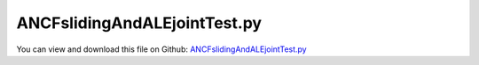
.. _testmodels-ancfslidingandalejointtest:

*****************************
ANCFslidingAndALEjointTest.py
*****************************

You can view and download this file on Github: `ANCFslidingAndALEjointTest.py <https://github.com/jgerstmayr/EXUDYN/tree/master/main/pythonDev/TestModels/ANCFslidingAndALEjointTest.py>`_

.. code-block:: python
   :linenos:

   #+++++++++++++++++++++++++++++++++++++++++++++++++++++++++++++++++++++++++++++
   # This is an EXUDYN example
   #
   # Details:  Test model for rigid bodies sliding on cables
   #
   # Author:   Andreas ZwÃ¶lfer, Johannes Gerstmayr
   # Date:     2019-12-18
   #
   # Copyright:This file is part of Exudyn. Exudyn is free software. You can redistribute it and/or modify it under the terms of the Exudyn license. See 'LICENSE.txt' for more details.
   #
   #+++++++++++++++++++++++++++++++++++++++++++++++++++++++++++++++++++++++++++++
   
   import exudyn as exu
   from exudyn.utilities import * #includes itemInterface and rigidBodyUtilities
   import exudyn.graphics as graphics #only import if it does not conflict
   
   useGraphics = True #without test
   #+++++++++++++++++++++++++++++++++++++++++++++++++++++++++++
   #you can erase the following lines and all exudynTestGlobals related operations if this is not intended to be used as TestModel:
   try: #only if called from test suite
       from modelUnitTests import exudynTestGlobals #for globally storing test results
       useGraphics = exudynTestGlobals.useGraphics
   except:
       class ExudynTestGlobals:
           pass
       exudynTestGlobals = ExudynTestGlobals()
   #+++++++++++++++++++++++++++++++++++++++++++++++++++++++++++
   
   SC = exu.SystemContainer()
   mbs = SC.AddSystem()
   
   
   ##################################################################################################################################################################
   def AddBodyWithSlidingJoints(mbs,xPositionOfFirstNodes=0,referencePositionOfBodyAlongCable=0,gravityFieldConstant=0):
   
       a = 0.8*2     #y-dim/2 of Body
       b = 0.02    #x-dim/2 of Body
       massRigid = 5000 #moving mass
       inertiaRigid = massRigid/12*(2*a)**2
       #rigid body which slides:
       graphicsRigid1 = GraphicsDataRectangle(-b,-a,b,a) #drawing of rigid body
       yCOM = a    #COM distance to attachment point on suspension rope; in vertical direction      
       
       nRigid = mbs.AddNode(Rigid2D(referenceCoordinates=[xPositionOfFirstNodes+referencePositionOfBodyAlongCable,-yCOM,0]));
       oRigid = mbs.AddObject(RigidBody2D(physicsMass=massRigid, physicsInertia=inertiaRigid,nodeNumber=nRigid,visualization=VObjectRigidBody2D(graphicsData= [graphicsRigid1])))  
       markerRigidTop=mbs.AddMarker(MarkerBodyPosition(bodyNumber=oRigid, localPosition=[0.,yCOM,0.])) #support point
       markerRigidTopAle = mbs.AddMarker(MarkerBodyPosition(bodyNumber=oRigid, localPosition=[0.,yCOM-offset,0.])) #support point
       
       if gravityFieldConstant:
           mR2 = mbs.AddMarker(MarkerBodyPosition(bodyNumber=oRigid, localPosition=[ 0.,0.,0.])) #center of mass (for load)
           mbs.AddLoad(Force(markerNumber=mR2, loadVector=[0,-massRigid*gravityFieldConstant,0]))
       
       
       #find index of cable element associated with "referencePositionOfBodyAlongCable"
       cummulativeLength=0
       count=0
       while referencePositionOfBodyAlongCable >= cummulativeLength:
           cummulativeLength+=mbs.GetObjectParameter(cable2ObjectList[count],'physicsLength')
           count+=1
       count+=-1
       
       #AleSlidingJoint:
       oAleSlidingJoint=GenerateAleSlidingJoint(mbs,cable1ObjectList,markerRigidTopAle,AleNode=nALE,localMarkerIndexOfStartCable=count,AleSlidingOffset=referencePositionOfBodyAlongCable)[0]
         
       
       #slidingJoint:
       oSlidingJoint=GenerateSlidingJoint(mbs,cable2ObjectList,markerRigidTop,localMarkerIndexOfStartCable=count,slidingCoordinateStartPosition=referencePositionOfBodyAlongCable)[0] 
           
       return [oRigid,nRigid, oAleSlidingJoint, oSlidingJoint] 
   
   
   #Background:
   rect = [-2,-2,4,2] #xmin,ymin,xmax,ymax
   background0 = {'type':'Line', 'color':[0.1,0.1,0.8,1], 'data':[rect[0],rect[1],0, rect[2],rect[1],0, rect[2],rect[3],0, rect[0],rect[3],0, rect[0],rect[1],0]} #background
   background1 = {'type':'Line', 'color':[0.1,0.1,0.8,1], 'data':[0,-1,0, 2,-1,0]} #background
   oGround=mbs.AddObject(ObjectGround(referencePosition= [0,0,0]))
   
   L=100  #length of ropes
   gravityFieldConstant=9.81   
   complianceFactBend = 1
   complianceFactAxial = 1
   nEl=6 #must be even number
   vALE=0 
   offset=0.35 #distance between the two ropes
   offsetCarrier=-0.515 #distance between suspension rope and slack carrier wheel
   
   nGlobalGround = mbs.AddNode(NodePointGround(referenceCoordinates=[0,0,0])) 
   mGlobalGround = mbs.AddMarker(MarkerNodeCoordinate(nodeNumber = nGlobalGround, coordinate=0))
   
   fixANCFRotation = 0
   
   #######################ROPE2 (Carrier rope)########################################################################################################################
   cable2Template=Cable2D(physicsMassPerLength=10, physicsBendingStiffness=50000*complianceFactBend, physicsAxialStiffness=2e8*complianceFactAxial)
   
   [cable2NodeList, cable2ObjectList, suspensionLoadList, cable2NodePositionList, dummy]=GenerateStraightLineANCFCable2D(mbs=mbs, 
                   positionOfNode0=[0,0,0], positionOfNode1=[L,0,0], numberOfElements=nEl, 
                   cableTemplate=cable2Template, massProportionalLoad=[0,-gravityFieldConstant,0], 
                   fixedConstraintsNode0=[1,1,0,fixANCFRotation], fixedConstraintsNode1=[1,1,0,fixANCFRotation])
   ##################################################################################################################################################################
   
    
   
   ######################ROPE1#######################################################################################################################################
   nALE = mbs.AddNode(NodeGenericODE2(numberOfODE2Coordinates=1, referenceCoordinates=[0], initialCoordinates=[0], initialCoordinates_t=[vALE]))
   mALE = mbs.AddMarker(MarkerNodeCoordinate(nodeNumber = nALE, coordinate=0)) #ALE velocity  marker
   
   cable1Template=ALECable2D(physicsMassPerLength=3, physicsBendingStiffness=4000*complianceFactBend, 
                             physicsAxialStiffness=5e7*complianceFactAxial,physicsUseCouplingTerms=False,
                             physicsAddALEvariation=False) #for compatibility with test suite results
   cable1Template.nodeNumbers[2]=nALE
   
   [cable1NodeList, cable1ObjectList, haulageLoadList, cable1NodePositionList, dummy]=GenerateStraightLineANCFCable2D(mbs=mbs, 
               positionOfNode0=[0,-offset,0], positionOfNode1=[L,-offset,0], numberOfElements=nEl, 
               cableTemplate=cable1Template, massProportionalLoad=[0,-gravityFieldConstant,0], 
               fixedConstraintsNode0=[1,1,0,fixANCFRotation], fixedConstraintsNode1=[1,1,0,fixANCFRotation])
   
   cAleConstraint=mbs.AddObject(CoordinateConstraint(markerNumbers=[mGlobalGround,mALE]))
   ###################################################################################################################################################################
   
   
   #Slack carrier:
   carrierWheelRadius=0.42/2  
   mSuspensionRopeAttachmentNodeX=mbs.AddMarker(MarkerNodeCoordinate(nodeNumber = cable2NodeList[int(nEl/2)], coordinate=0))
   mSuspensionRopeAttachmentNodeY=mbs.AddMarker(MarkerNodeCoordinate(nodeNumber = cable2NodeList[int(nEl/2)], coordinate=1))
   
   graphicsCarrier={'type':'Circle', 'color':[.1,0.1,0.8,1], 'position':[0,0,0], 'radius': carrierWheelRadius}
   nCarrierRigidBody = mbs.AddNode(Rigid2D(referenceCoordinates=[L/2,offsetCarrier-carrierWheelRadius,0]))
   oCarrierRigidBody = mbs.AddObject(RigidBody2D(physicsMass=200, physicsInertia=1, 
                                   nodeNumber=nCarrierRigidBody,visualization=VObjectRigidBody2D(graphicsData= [graphicsCarrier])))  
   
   mCarrierX = mbs.AddMarker(MarkerNodeCoordinate(nodeNumber=nCarrierRigidBody,coordinate=0))
   mCarrierY = mbs.AddMarker(MarkerNodeCoordinate(nodeNumber=nCarrierRigidBody,coordinate=1))
   mCarrierRot = mbs.AddMarker(MarkerNodeCoordinate(nodeNumber=nCarrierRigidBody,coordinate=2))
   
   mbs.AddObject(CoordinateConstraint(markerNumbers=[mSuspensionRopeAttachmentNodeX,mCarrierX])) 
   mbs.AddObject(CoordinateConstraint(markerNumbers=[mSuspensionRopeAttachmentNodeY,mCarrierY])) 
   mbs.AddObject(CoordinateConstraint(markerNumbers=[mGlobalGround,mCarrierRot]))
   
   #mCarrierWheelLoad = mbs.AddMarker(MarkerBodyPosition(bodyNumber=oCarrierRigidBody, localPosition=[ 0.,0.,0.])) #center of mass (for load)
   #mbs.AddLoad(Force(markerNumber=mConnectionWheelLoad, loadVector=[0,-CarrierMass*gravityFieldConstant,0]))
                  
   nSegments = 4 #number of contact segments; must be consistent between nodedata and contact element
   useFriction = True
   nFactFriction = 1
   if useFriction: nFactFriction = 3
   
   initialGapList = [0.1]*(nSegments*nFactFriction) #initial gap of 0.1
   cStiffness = 1e7
   mContactCarrier=mbs.AddMarker(MarkerBodyRigid(bodyNumber = oCarrierRigidBody))  
   
   
   for i in cable1ObjectList:
       mContactCable = mbs.AddMarker(MarkerBodyCable2DShape(bodyNumber=i, numberOfSegments = nSegments))  
       nodeDataContactCable = mbs.AddNode(NodeGenericData(initialCoordinates=initialGapList,numberOfDataCoordinates=nSegments*nFactFriction)) 
       if useFriction: 
           mbs.AddObject(ObjectContactFrictionCircleCable2D(markerNumbers=[mContactCarrier, mContactCable], 
                           nodeNumber = nodeDataContactCable, numberOfContactSegments=nSegments, 
                           contactStiffness = cStiffness, circleRadius = carrierWheelRadius))  
       else:
           mbs.AddObject(ObjectContactCircleCable2D(markerNumbers=[mContactCarrier, mContactCable], 
                       nodeNumber = nodeDataContactCable, numberOfContactSegments=nSegments, 
                       contactStiffness = cStiffness, circleRadius = carrierWheelRadius, offset = 0))  
         
   
   
   #Add Bodys
   cRigidBodyRotList=[]
   cRigidBodyTranslationXlist=[]
   cRigidBodyTranslationYlist=[]
   distanceBetweenBodys=32
   numberOfBodys=2
   positionOfBody=0
   for i in range(numberOfBodys):
   
       #Add Body
       [oRigid,nRigid,oAleSlidingJoint,oSlidingJoint]=AddBodyWithSlidingJoints(mbs,xPositionOfFirstNodes=0,referencePositionOfBodyAlongCable=positionOfBody,gravityFieldConstant=gravityFieldConstant)
       mbs.SetObjectParameter(oSlidingJoint, 'classicalFormulation', False) #test model computed with new sliding joint formulation
   
       #fix rotation of rigid body
       mRigidBodyRot = mbs.AddMarker(MarkerNodeCoordinate(nodeNumber = nRigid, coordinate=2)) #add rigid body marker
       cRigidBodyRot = mbs.AddObject(CoordinateConstraint(markerNumbers=[mGlobalGround,mRigidBodyRot])) 
       cRigidBodyRotList+=[cRigidBodyRot]
       
       #add damper for rotation of rigid body
       mbs.AddObject(CoordinateSpringDamper(markerNumbers=[mGlobalGround,mRigidBodyRot],damping = 1e6, visualization=VObjectConnectorCoordinateSpringDamper(show=False)))  
   
       positionOfBody+=distanceBetweenBodys
       
   
   #++++++++++++++++++++++++++++++++++++++++++++++++++++++++++++++++++++++++++++++#
   # Assemble multibody system
   #+++++++++++++++++++++++++++++++++++++++++++++++++++++++++++++++++++++++++++++#
   mbs.Assemble()
   #exu.Print(mbs)
   
   #++++++++++++++++++++++++++++++++++++++++++++++++++++++++++++++++++++++++++++++#
   # Simualtion settings:
   #++++++++++++++++++++++++++++++++++++++++++++++++++++++++++++++++++++++++++++++#
   simulationSettings = exu.SimulationSettings()
   #simulationSettings.staticSolver.loadStepGeometric = True
   #simulationSettings.staticSolver.adaptiveStep = False
   simulationSettings.staticSolver.numberOfLoadSteps=10
   #simulationSettings.staticSolver.loadStepGeometricRange = 100
   simulationSettings.staticSolver.newton.relativeTolerance = 1e-7 #with this error tolerance, the adaptive step selection needs 4 steps
   
   #simulationSettings.staticSolver.verboseMode=1
   #simulationSettings.staticSolver.verboseModeFile=2
   simulationSettings.staticSolver.stabilizerODE2term = 2
   
   
   SC.visualizationSettings.general.circleTiling = 64
   SC.visualizationSettings.nodes.defaultSize=0.125
   SC.visualizationSettings.contour.outputVariable = exu.OutputVariableType.Displacement
   SC.visualizationSettings.contour.outputVariableComponent = 1 # plot y-component
   SC.visualizationSettings.contact.contactPointsDefaultSize = .005
   SC.visualizationSettings.connectors.showContact = True
   
   
   if useGraphics: 
       SC.renderer.Start()
   
   #get initial velocities
   vInit = mbs.systemData.GetODE2Coordinates_t(configuration = exu.ConfigurationType.Initial)
   
   #start static calculation
   mbs.SolveStatic(simulationSettings) 
   
   #++++++++++++++++++++++++++++++++++++++++
   #compute error for test suite:
   ltgCable = mbs.systemData.GetObjectLTGODE2(cable1ObjectList[int(len(cable1ObjectList)/2)])
   nc = ltgCable[1] #vertical displacement
   exu.Print("select cable coordinate", nc)
   sol = mbs.systemData.GetODE2Coordinates(); 
   uStatic = sol[nc]; #y-displacement of first node of four bar mechanism
   exu.Print('static solution of cable1 =',uStatic)
   exudynTestGlobals.testError = uStatic - (-2.1973218891272532) #before 2023-05-01 (new loads jacobian): -2.1973218869310713 #before 2022-03-09 (old ObjectContactFrictionCircleCable2D): -2.197321886974786     2020-03-05(corrected Cable2DshapeMarker): -2.197321886974786 #2019-12-26:  2.1973218859908146
   exudynTestGlobals.testResult = uStatic 
   
   #++++++++++++++++++++++++++++++++++++++++
   #store solution for next computation
   u = mbs.systemData.GetODE2Coordinates()
   data = mbs.systemData.GetDataCoordinates()
   
   #Add drive via ALE:
   def userLoadDriveAle(mbs, t, load):
       #if t < 1:
       return t*50000*5
       #else: return 0
   
   mbs.AddLoad(LoadCoordinate(markerNumber = mALE, loadUserFunction=userLoadDriveAle))
   mbs.Assemble() #because of new load
   
   #++++++++++++++++++++++++++++++++++++++++
   #resuse old solution
   mbs.systemData.SetODE2Coordinates(u,configuration = exu.ConfigurationType.Initial)
   mbs.systemData.SetODE2Coordinates_t(vInit,configuration = exu.ConfigurationType.Initial)
   mbs.systemData.SetDataCoordinates(data,configuration = exu.ConfigurationType.Initial)
   
   
       
   # remove rigid body motion constraints for dynamic analysis
   for item in cRigidBodyRotList:
       mbs.SetObjectParameter(item, 'activeConnector', False)
   mbs.SetObjectParameter(cAleConstraint, 'activeConnector', False)
   
   
   solveDynamic = True
   if solveDynamic:
       # time related settings:
       steps=400
       tend=0.8
       h=tend/steps
       SC.visualizationSettings.openGL.lineWidth = 2
       simulationSettings.timeIntegration.numberOfSteps = steps 
       simulationSettings.timeIntegration.endTime = tend 
       simulationSettings.timeIntegration.generalizedAlpha.useIndex2Constraints = True
       simulationSettings.timeIntegration.generalizedAlpha.useNewmark = simulationSettings.timeIntegration.generalizedAlpha.useIndex2Constraints
       simulationSettings.timeIntegration.generalizedAlpha.spectralRadius = 0.3
       simulationSettings.timeIntegration.verboseMode = 1
       simulationSettings.displayStatistics = True
       
       mbs.SolveDynamic(simulationSettings)
       
   if useGraphics: 
       #SC.renderer.DoIdleTasks()
       SC.renderer.Stop() #safely close rendering window!
   
   
   sol = mbs.systemData.GetODE2Coordinates(); 
   uDynamic = sol[nc]; #y-displacement of first node of four bar mechanism
   exu.Print('dynamic solution of cable1 =',uDynamic)
   
   exudynTestGlobals.testError += uDynamic - (-2.2290865056280076) #before 2023-05-01 (loads jacobian): -2.229086503625397 #before 2022-12-25(resolved BUG 1274): -2.229081157258582; before 2022-03-09 (old ObjectContactFrictionCircleCable2D) : (-2.2290811574753953)   #2020-03-05(corrected Cable2DshapeMarker): -2.2290811574753953 #2019-12-26: -2.2290811558815617; 2019-12-18: -2.229126333291627
   exudynTestGlobals.testResult += uDynamic
   
   exu.Print('result of ANCFslidingAndALEjointTest=',exudynTestGlobals.testResult)
   
   


